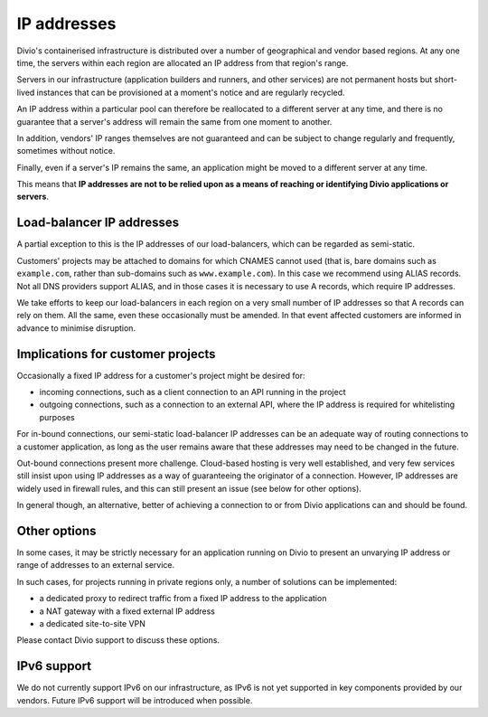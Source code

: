 .. _infrastructure-ip-addresses:

IP addresses
===============================

Divio's containerised infrastructure is distributed over a number of geographical and vendor based regions. At any one
time, the servers within each region are allocated an IP address from that region's range.

Servers in our infrastructure (application builders and runners, and other services) are not permanent hosts but
short-lived instances that can be provisioned at a moment's notice and are regularly recycled.

An IP address within a particular pool can therefore be reallocated to a different server at any time, and there is no
guarantee that a server's address will remain the same from one moment to another.

In addition, vendors' IP ranges themselves are not guaranteed and can be subject to change regularly and frequently,
sometimes without notice.

Finally, even if a server's IP remains the same, an application might be moved to a different server at any time.

This means that **IP addresses are not to be relied upon as a means of reaching or identifying Divio applications or
servers**.


Load-balancer IP addresses
--------------------------

A partial exception to this is the IP addresses of our load-balancers, which can be regarded as semi-static.

Customers' projects may be attached to domains for which CNAMES cannot used (that is, bare domains such as
``example.com``, rather than sub-domains such as ``www.example.com``). In this case we recommend using ALIAS records.
Not all DNS providers support ALIAS, and in those cases it is necessary to use A records, which require IP addresses.

We take efforts to keep our load-balancers in each region on a very small number of IP addresses so that A records can
rely on them. All the same, even these occasionally must be amended. In that event affected customers are informed in
advance to minimise disruption.


Implications for customer projects
----------------------------------

Occasionally a fixed IP address for a customer's project might be desired for:

* incoming connections, such as a client connection to an API running in the project
* outgoing connections, such as a connection to an external API, where the IP address is required for whitelisting
  purposes

For in-bound connections, our semi-static load-balancer IP addresses can be an adequate way of routing connections to a
customer application, as long as the user remains aware that these addresses may need to be changed in the future.

Out-bound connections present more challenge. Cloud-based hosting is very well established, and very few services still
insist upon using IP addresses as a way of guaranteeing the originator of a connection. However, IP addresses are
widely used in firewall rules, and this can still present an issue (see below for other options).

In general though, an alternative, better of achieving a connection to or from Divio applications can and should be
found.


.. _infrastructure-ip-fixed-addresses:

Other options
-------------

In some cases, it may be strictly necessary for an application running on Divio to present an unvarying IP address or
range of addresses to an external service.

In such cases, for projects running in private regions only, a number of solutions can be implemented:

* a dedicated proxy to redirect traffic from a fixed IP address to the application
* a NAT gateway with a fixed external IP address
* a dedicated site-to-site VPN

Please contact Divio support to discuss these options.


IPv6 support
------------

We do not currently support IPv6 on our infrastructure, as IPv6 is not yet supported in key components provided by our
vendors. Future IPv6 support will be introduced when possible.
